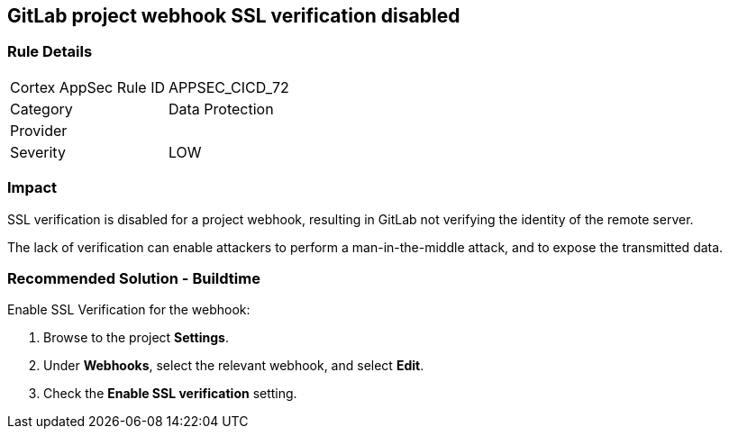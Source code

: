 == GitLab project webhook SSL verification disabled

=== Rule Details

[cols="1,2"]
|===
|Cortex AppSec Rule ID |APPSEC_CICD_72
|Category |Data Protection
|Provider |
|Severity |LOW
|===
 

=== Impact
SSL verification is disabled for a project webhook, resulting in GitLab not verifying the identity of the remote server.

The lack of verification can enable attackers to perform a man-in-the-middle attack, and to expose the transmitted data.

=== Recommended Solution - Buildtime

Enable SSL Verification for the webhook:
 
. Browse to the project **Settings**.
. Under **Webhooks**, select the relevant webhook, and select **Edit**.
. Check the **Enable SSL verification** setting.

